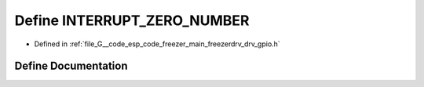 .. _exhale_define_drv__gpio_8h_1ac2ba1f86ea9df6761f5c10d3e5803933:

Define INTERRUPT_ZERO_NUMBER
============================

- Defined in :ref:`file_G__code_esp_code_freezer_main_freezerdrv_drv_gpio.h`


Define Documentation
--------------------


.. doxygendefine:: INTERRUPT_ZERO_NUMBER

